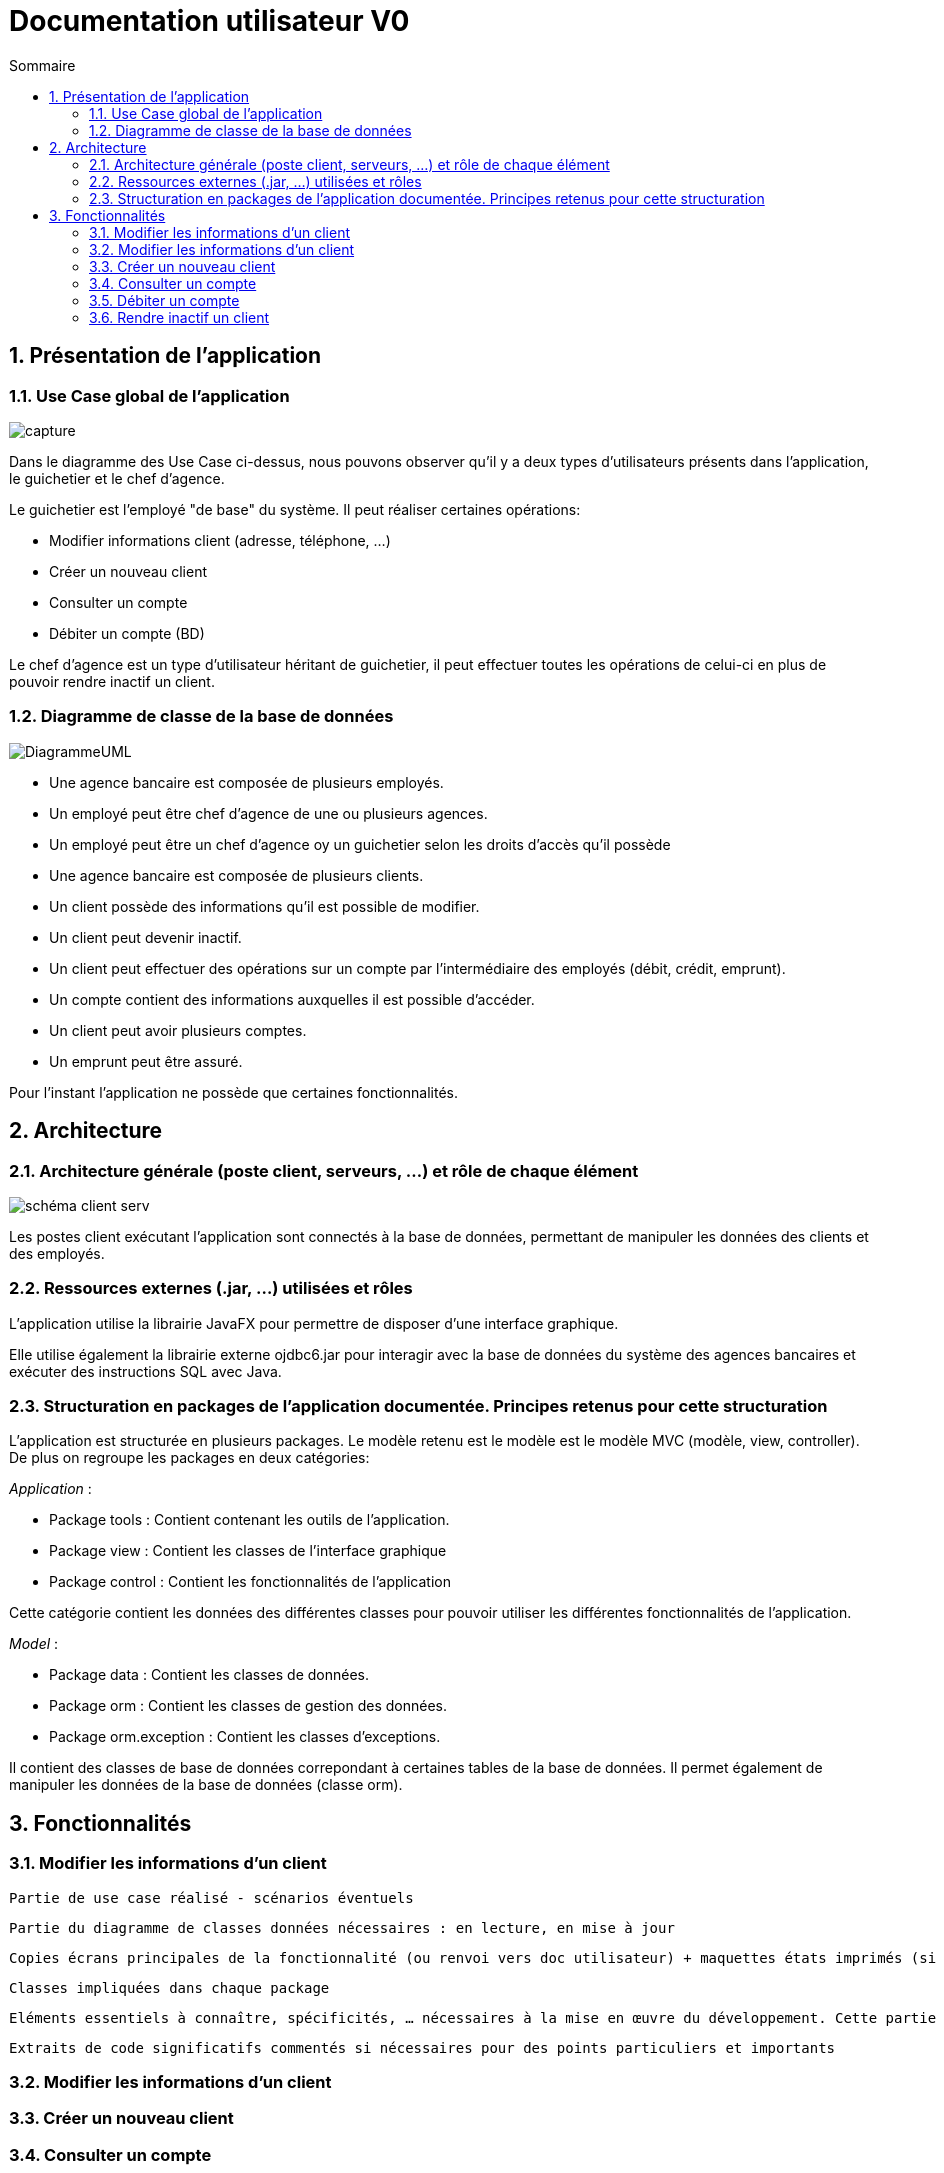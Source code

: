 :toc: macro
:toclevels: 3
:toc-title: Sommaire

= Documentation utilisateur V0

toc::[]

:sectnums:

== Présentation de l’application

=== Use Case global de l'application 

image::capture.jpg[]
Dans le diagramme des Use Case ci-dessus, nous pouvons observer qu'il y a deux types d'utilisateurs présents dans l'application, le guichetier et le chef d'agence. +

Le guichetier est l'employé "de base" du système. Il peut réaliser certaines opérations:

* Modifier informations client (adresse, téléphone, …)
* Créer un nouveau client
* Consulter un compte
* Débiter un compte (BD)

Le chef d'agence est un type d'utilisateur héritant de guichetier, il peut effectuer toutes les opérations de celui-ci en plus de pouvoir rendre inactif un client.

=== Diagramme de classe de la base de données

image::DiagrammeUML.png[]

* Une agence bancaire est composée de plusieurs employés.
* Un employé peut être chef d'agence de une ou plusieurs agences.
* Un employé peut être un chef d'agence oy un guichetier selon les droits d'accès qu'il possède
* Une agence bancaire est composée de plusieurs clients.
* Un client possède des informations qu'il est possible de modifier.
* Un client peut devenir inactif.
* Un client peut effectuer des opérations sur un compte par l'intermédiaire des employés (débit, crédit, emprunt).
* Un compte contient des informations auxquelles il est possible d'accéder.
* Un client peut avoir plusieurs comptes.
* Un emprunt peut être assuré.

Pour l'instant l'application ne possède que certaines fonctionnalités. 

== Architecture

=== Architecture générale (poste client, serveurs, …) et rôle de chaque élément
image::schéma-client-serv.png[]
Les postes client exécutant l'application sont connectés à la base de données, permettant de manipuler les données des clients et des employés. 

=== Ressources externes (.jar, …) utilisées et rôles
L'application utilise la librairie JavaFX pour permettre de disposer d'une interface graphique.

Elle utilise également la librairie externe ojdbc6.jar pour interagir avec la base de données du système des agences bancaires et exécuter des instructions SQL avec Java. 

=== Structuration en packages de l’application documentée. Principes retenus pour cette structuration
L'application est structurée en plusieurs packages. Le modèle retenu est le modèle est le modèle MVC (modèle, view, controller). De plus on regroupe les packages en deux catégories: +

__Application__ :

* Package tools : Contient contenant les outils de l'application.
* Package view : Contient les classes de l'interface graphique
* Package control : Contient les fonctionnalités de l'application

Cette catégorie contient les données des différentes classes pour pouvoir utiliser les différentes fonctionnalités de l'application. 

__Model__ :

* Package data : Contient les classes de données.
* Package orm : Contient les classes de gestion des données.
* Package orm.exception : Contient les classes d'exceptions.

Il contient des classes de base de données correpondant à certaines tables de la base de données. Il permet également de manipuler les données de la base de données (classe orm).

== Fonctionnalités 

=== Modifier les informations d'un client

    Partie de use case réalisé - scénarios éventuels

    Partie du diagramme de classes données nécessaires : en lecture, en mise à jour

    Copies écrans principales de la fonctionnalité (ou renvoi vers doc utilisateur) + maquettes états imprimés (si concerné)

    Classes impliquées dans chaque package

    Eléments essentiels à connaître, spécificités, … nécessaires à la mise en œuvre du développement. Cette partie peut être illustrée par un diagramme de séquence

    Extraits de code significatifs commentés si nécessaires pour des points particuliers et importants

=== Modifier les informations d'un client


=== Créer un nouveau client

=== Consulter un compte

=== Débiter un compte

=== Rendre inactif un client


